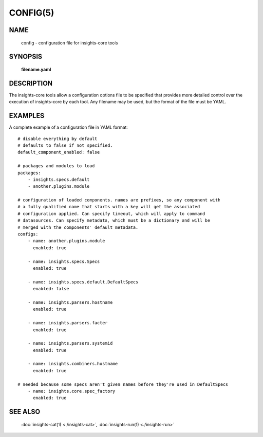 #########
CONFIG(5)
#########

NAME
====

    config - configuration file for insights-core tools

SYNOPSIS
========

    **filename.yaml**

DESCRIPTION
===========

The insights-core tools allow a configuration options file to be specified
that provides more detailed control over the execution of insights-core by
each tool.  Any filename may be used, but the format of the file must be
YAML.

EXAMPLES
========

A complete example of a configuration file in YAML format::

    # disable everything by default
    # defaults to false if not specified.
    default_component_enabled: false

    # packages and modules to load
    packages:
        - insights.specs.default
        - another.plugins.module

    # configuration of loaded components. names are prefixes, so any component with
    # a fully qualified name that starts with a key will get the associated
    # configuration applied. Can specify timeout, which will apply to command
    # datasources. Can specify metadata, which must be a dictionary and will be
    # merged with the components' default metadata.
    configs:
        - name: another.plugins.module
          enabled: true

        - name: insights.specs.Specs
          enabled: true

        - name: insights.specs.default.DefaultSpecs
          enabled: false

        - name: insights.parsers.hostname
          enabled: true

        - name: insights.parsers.facter
          enabled: true

        - name: insights.parsers.systemid
          enabled: true

        - name: insights.combiners.hostname
          enabled: true

    # needed because some specs aren't given names before they're used in DefaultSpecs
        - name: insights.core.spec_factory
          enabled: true


SEE ALSO
========

    :doc:`insights-cat(1) <./insights-cat>`, :doc:`insights-run(1) <./insights-run>`
